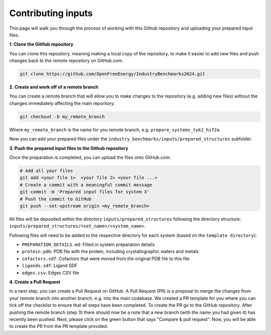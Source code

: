 .. _contributing-inputs:

Contributing inputs
###################

This page will walk you through the process of working with this Github repository and uploading your prepared input files.

**1. Clone the GitHub repository**

You can clone this repository, meaning making a local copy of the repository, to make it easier to add new files and push changes back to the remote repository on GitHub.com.

.. code-block:: bash

   git clone https://github.com/OpenFreeEnergy/IndustryBenchmarks2024.git


**2. Create and work off of a remote branch**

You can create a remote branch that will allow you to make changes to the repository (e.g. adding new files) without the changes immediately affecting the main reporitory.

.. code-block:: bash

   git checkout -b my_remote_branch

Where ``my_remote_branch`` is the name for you remote branch, e.g. ``prepare_systems_tyk2_hif2a``.

Now you can add your prepared files under the ``industry_benchmarks/inputs/prepared_structures`` subfolder.

**3. Push the prepared input files to the Github repository**

Once the preparation is completed, you can upload the files onto GitHub.com:

.. code-block:: bash

   # Add all your files
   git add <your file 1>  <your file 2> <your file ...>
   # Create a commit with a meaningful commit message
   git commit -m 'Prepared input files for system X'
   # Push the commit to GitHub
   git push --set-upstream origin <my_remote_branch>

All files will be deposited within the directory ``inputs/prepared_structures`` following the directory structure:
``inputs/prepared_structures/<set_name>/<system_name>``.

Following files will need to be added to the respective directory for each system (based on the ``template directory``):

* ``PREPARATION_DETAILS.md``: Filled in system preparation details
* ``protein.pdb``: PDB file with the protein, including crystallographic waters and metals
* ``cofactors.sdf``: Cofactors that were moved from the original PDB file to this file
* ``ligands.sdf``: Ligand SDF
* ``edges.csv``: Edges CSV file

**4. Create a Pull Request**

In a next step, you can create a Pull Request on GitHub. A Pull Request (PR) is a proposal to merge the changes from your remote branch into another branch, e.g. into the main codebase.
We created a PR template for you where you can tick off the checklist to ensure that all steps have been completed.
To create the PR go to the GitHub repository. After pushing the remote branch (step 3) there should now be a note that a new branch (with the name you had given it) has recently been pushed.
Next, please click on the green button that says "Compare & pull request". Now, you will be able to create the PR from the PR template provided.


